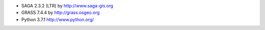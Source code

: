 * SAGA 2.3.2 (LTR) by http://www.saga-gis.org
* GRASS 7.4.4 by http://grass.osgeo.org
* Python 3.7.1 http://www.python.org/
